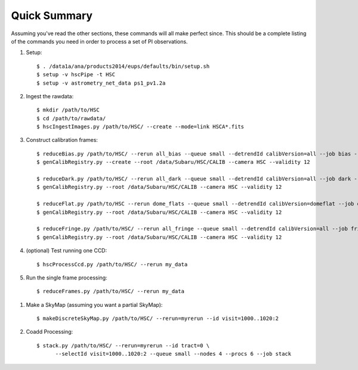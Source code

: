 
=============
Quick Summary
=============

Assuming you've read the other sections, these commands will all make
perfect since. This should be a complete listing of the commands you
need in order to process a set of PI observations.

#. Setup::

     $ . /data1a/ana/products2014/eups/defaults/bin/setup.sh
     $ setup -v hscPipe -t HSC
     $ setup -v astrometry_net_data ps1_pv1.2a
    
#. Ingest the rawdata::

     $ mkdir /path/to/HSC
     $ cd /path/to/rawdata/
     $ hscIngestImages.py /path/to/HSC/ --create --mode=link HSCA*.fits

#. Construct calibration frames::

     $ reduceBias.py /path/to/HSC/ --rerun all_bias --queue small --detrendId calibVersion=all --job bias --nodes=3 --procs=12 --id field=BIAS
     $ genCalibRegistry.py --create --root /data/Subaru/HSC/CALIB --camera HSC --validity 12

     $ reduceDark.py /path/to/HSC/ --rerun all_dark --queue small --detrendId calibVersion=all --job dark --nodes=3 --procs=12 --id field=DARK
     $ genCalibRegistry.py --root /data/Subaru/HSC/CALIB --camera HSC --validity 12
     
     $ reduceFlat.py /path/to/HSC --rerun dome_flats --queue small --detrendId calibVersion=domeflat --job dflat --nodes=3 --procs=12 --id field=DOMEFLAT
     $ genCalibRegistry.py --root /data/Subaru/HSC/CALIB --camera HSC --validity 12
     
     $ reduceFringe.py /path/to/HSC/ --rerun all_fringe --queue small --detrendId calibVersion=all --job fringe --nodes=3 --procs=12 --id field=MYTARGET
     $ genCalibRegistry.py --root /data/Subaru/HSC/CALIB --camera HSC --validity 12
     
#. (optional) Test running one CCD::

     $ hscProcessCcd.py /path/to/HSC/ --rerun my_data
     
#. Run the single frame processing::

     $ reduceFrames.py /path/to/HSC/ --rerun my_data


..     
   #. (optional) Run single-frame QA on some select visits (e.g. visit number 1000)::

   $ mkdir -p /home/you/public_html/qa
   $ export WWW_ROOT=/home/you/public_html/qa
   $ export WWW_RERUN=my_qa
   $ export TESTBED_PATH=/path/to/HSC/rerun
   $ newQa.py -p hsc my_qa
   $ pipeQa.py -d butler -C hsc -v 1000 my_data

   
#. Make a SkyMap (assuming you want a partial SkyMap)::

    $ makeDiscreteSkyMap.py /path/to/HSC/ --rerun=myrerun --id visit=1000..1020:2

    
#. Coadd Processing::

    $ stack.py /path/to/HSC/ --rerun=myrerun --id tract=0 \
          --selectId visit=1000..1020:2 --queue small --nodes 4 --procs 6 --job stack
